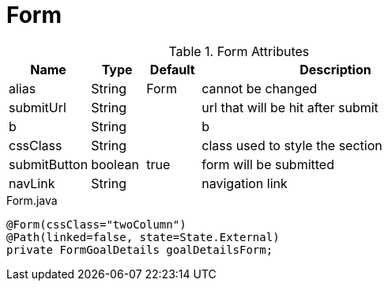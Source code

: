 [[view-config-annotation-form]]
= Form

.Form Attributes
[cols="3,^2,^2,10",options="header"]
|=========================================================
|Name | Type |Default |Description

|alias |String | Form |cannot be changed
|submitUrl |String |  | url that will be hit after submit
|b |String | | b
|cssClass |String | | class used to style the section
|submitButton |boolean |true | form will be submitted
|navLink |String |  | navigation link

|=========================================================



[source,java,indent=0]
[subs="verbatim,attributes"]
.Form.java
----
@Form(cssClass="twoColumn")
@Path(linked=false, state=State.External)
private FormGoalDetails goalDetailsForm;
----
